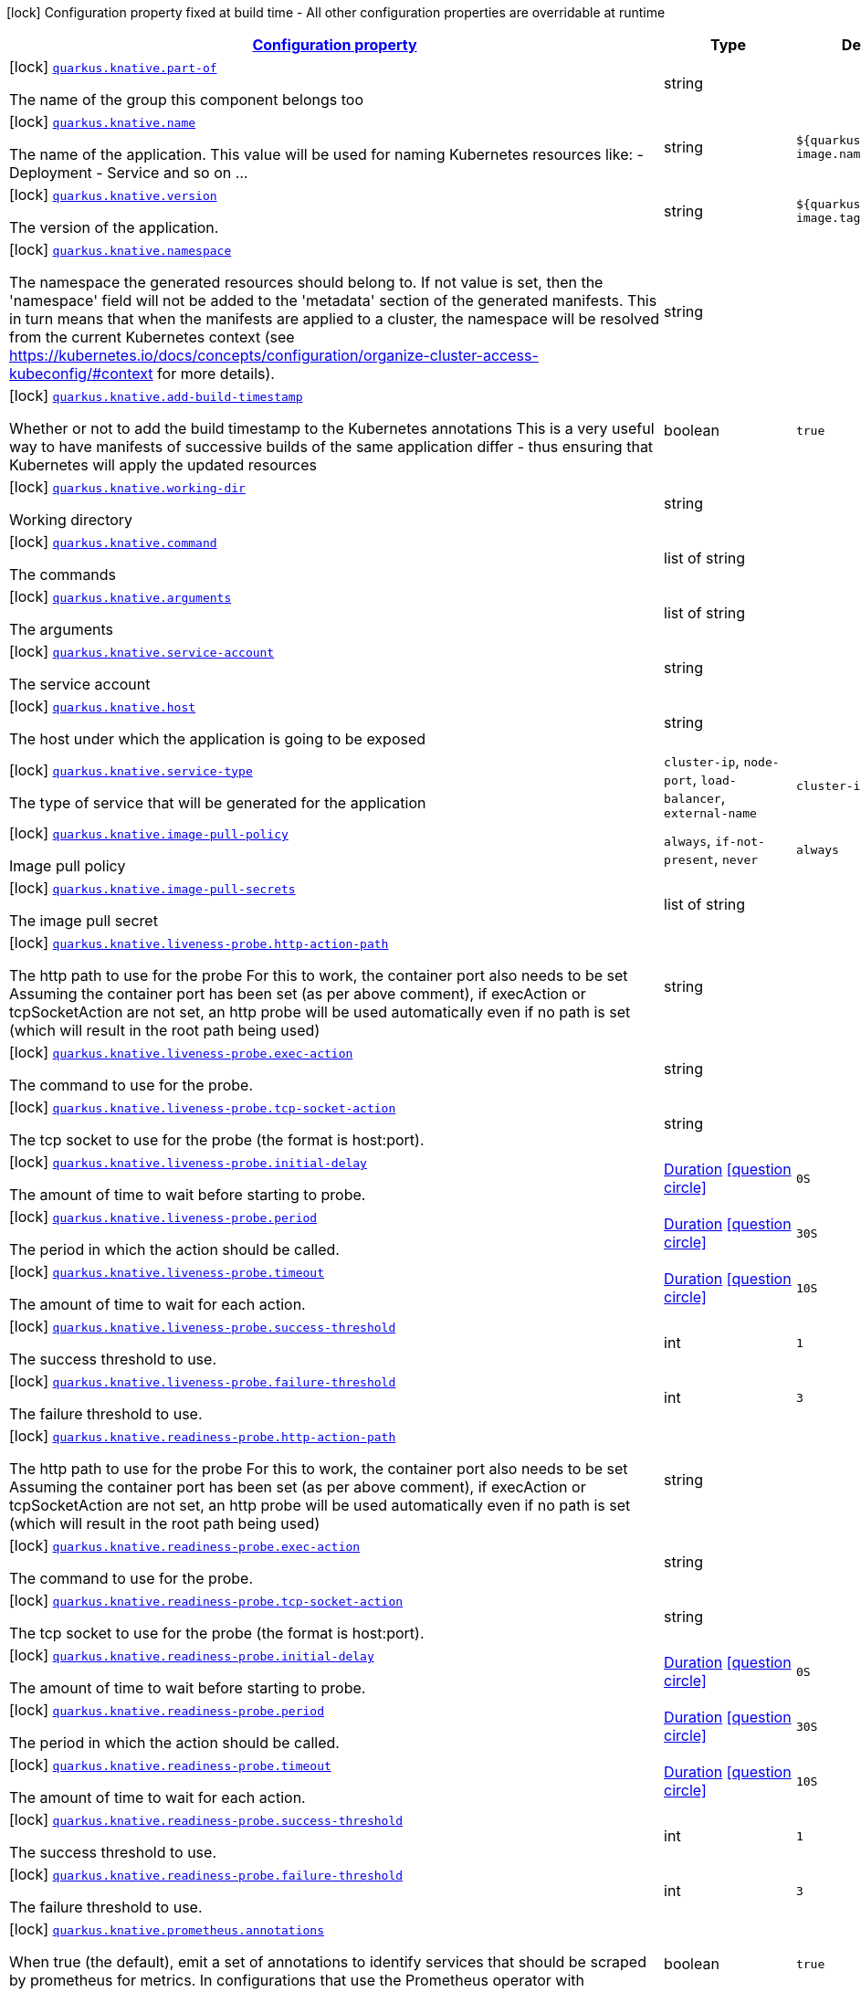 [.configuration-legend]
icon:lock[title=Fixed at build time] Configuration property fixed at build time - All other configuration properties are overridable at runtime
[.configuration-reference, cols="80,.^10,.^10"]
|===

h|[[quarkus-knative-knative-config_configuration]]link:#quarkus-knative-knative-config_configuration[Configuration property]

h|Type
h|Default

a|icon:lock[title=Fixed at build time] [[quarkus-knative-knative-config_quarkus.knative.part-of]]`link:#quarkus-knative-knative-config_quarkus.knative.part-of[quarkus.knative.part-of]`

[.description]
--
The name of the group this component belongs too
--|string 
|


a|icon:lock[title=Fixed at build time] [[quarkus-knative-knative-config_quarkus.knative.name]]`link:#quarkus-knative-knative-config_quarkus.knative.name[quarkus.knative.name]`

[.description]
--
The name of the application. This value will be used for naming Kubernetes resources like: - Deployment - Service and so on ...
--|string 
|`${quarkus.container-image.name}`


a|icon:lock[title=Fixed at build time] [[quarkus-knative-knative-config_quarkus.knative.version]]`link:#quarkus-knative-knative-config_quarkus.knative.version[quarkus.knative.version]`

[.description]
--
The version of the application.
--|string 
|`${quarkus.container-image.tag}`


a|icon:lock[title=Fixed at build time] [[quarkus-knative-knative-config_quarkus.knative.namespace]]`link:#quarkus-knative-knative-config_quarkus.knative.namespace[quarkus.knative.namespace]`

[.description]
--
The namespace the generated resources should belong to. If not value is set, then the 'namespace' field will not be added to the 'metadata' section of the generated manifests. This in turn means that when the manifests are applied to a cluster, the namespace will be resolved from the current Kubernetes context (see https://kubernetes.io/docs/concepts/configuration/organize-cluster-access-kubeconfig/++#++context for more details).
--|string 
|


a|icon:lock[title=Fixed at build time] [[quarkus-knative-knative-config_quarkus.knative.add-build-timestamp]]`link:#quarkus-knative-knative-config_quarkus.knative.add-build-timestamp[quarkus.knative.add-build-timestamp]`

[.description]
--
Whether or not to add the build timestamp to the Kubernetes annotations This is a very useful way to have manifests of successive builds of the same application differ - thus ensuring that Kubernetes will apply the updated resources
--|boolean 
|`true`


a|icon:lock[title=Fixed at build time] [[quarkus-knative-knative-config_quarkus.knative.working-dir]]`link:#quarkus-knative-knative-config_quarkus.knative.working-dir[quarkus.knative.working-dir]`

[.description]
--
Working directory
--|string 
|


a|icon:lock[title=Fixed at build time] [[quarkus-knative-knative-config_quarkus.knative.command]]`link:#quarkus-knative-knative-config_quarkus.knative.command[quarkus.knative.command]`

[.description]
--
The commands
--|list of string 
|


a|icon:lock[title=Fixed at build time] [[quarkus-knative-knative-config_quarkus.knative.arguments]]`link:#quarkus-knative-knative-config_quarkus.knative.arguments[quarkus.knative.arguments]`

[.description]
--
The arguments
--|list of string 
|


a|icon:lock[title=Fixed at build time] [[quarkus-knative-knative-config_quarkus.knative.service-account]]`link:#quarkus-knative-knative-config_quarkus.knative.service-account[quarkus.knative.service-account]`

[.description]
--
The service account
--|string 
|


a|icon:lock[title=Fixed at build time] [[quarkus-knative-knative-config_quarkus.knative.host]]`link:#quarkus-knative-knative-config_quarkus.knative.host[quarkus.knative.host]`

[.description]
--
The host under which the application is going to be exposed
--|string 
|


a|icon:lock[title=Fixed at build time] [[quarkus-knative-knative-config_quarkus.knative.service-type]]`link:#quarkus-knative-knative-config_quarkus.knative.service-type[quarkus.knative.service-type]`

[.description]
--
The type of service that will be generated for the application
--|`cluster-ip`, `node-port`, `load-balancer`, `external-name` 
|`cluster-ip`


a|icon:lock[title=Fixed at build time] [[quarkus-knative-knative-config_quarkus.knative.image-pull-policy]]`link:#quarkus-knative-knative-config_quarkus.knative.image-pull-policy[quarkus.knative.image-pull-policy]`

[.description]
--
Image pull policy
--|`always`, `if-not-present`, `never` 
|`always`


a|icon:lock[title=Fixed at build time] [[quarkus-knative-knative-config_quarkus.knative.image-pull-secrets]]`link:#quarkus-knative-knative-config_quarkus.knative.image-pull-secrets[quarkus.knative.image-pull-secrets]`

[.description]
--
The image pull secret
--|list of string 
|


a|icon:lock[title=Fixed at build time] [[quarkus-knative-knative-config_quarkus.knative.liveness-probe.http-action-path]]`link:#quarkus-knative-knative-config_quarkus.knative.liveness-probe.http-action-path[quarkus.knative.liveness-probe.http-action-path]`

[.description]
--
The http path to use for the probe For this to work, the container port also needs to be set Assuming the container port has been set (as per above comment), if execAction or tcpSocketAction are not set, an http probe will be used automatically even if no path is set (which will result in the root path being used)
--|string 
|


a|icon:lock[title=Fixed at build time] [[quarkus-knative-knative-config_quarkus.knative.liveness-probe.exec-action]]`link:#quarkus-knative-knative-config_quarkus.knative.liveness-probe.exec-action[quarkus.knative.liveness-probe.exec-action]`

[.description]
--
The command to use for the probe.
--|string 
|


a|icon:lock[title=Fixed at build time] [[quarkus-knative-knative-config_quarkus.knative.liveness-probe.tcp-socket-action]]`link:#quarkus-knative-knative-config_quarkus.knative.liveness-probe.tcp-socket-action[quarkus.knative.liveness-probe.tcp-socket-action]`

[.description]
--
The tcp socket to use for the probe (the format is host:port).
--|string 
|


a|icon:lock[title=Fixed at build time] [[quarkus-knative-knative-config_quarkus.knative.liveness-probe.initial-delay]]`link:#quarkus-knative-knative-config_quarkus.knative.liveness-probe.initial-delay[quarkus.knative.liveness-probe.initial-delay]`

[.description]
--
The amount of time to wait before starting to probe.
--|link:https://docs.oracle.com/javase/8/docs/api/java/time/Duration.html[Duration]
  link:#duration-note-anchor[icon:question-circle[], title=More information about the Duration format]
|`0S`


a|icon:lock[title=Fixed at build time] [[quarkus-knative-knative-config_quarkus.knative.liveness-probe.period]]`link:#quarkus-knative-knative-config_quarkus.knative.liveness-probe.period[quarkus.knative.liveness-probe.period]`

[.description]
--
The period in which the action should be called.
--|link:https://docs.oracle.com/javase/8/docs/api/java/time/Duration.html[Duration]
  link:#duration-note-anchor[icon:question-circle[], title=More information about the Duration format]
|`30S`


a|icon:lock[title=Fixed at build time] [[quarkus-knative-knative-config_quarkus.knative.liveness-probe.timeout]]`link:#quarkus-knative-knative-config_quarkus.knative.liveness-probe.timeout[quarkus.knative.liveness-probe.timeout]`

[.description]
--
The amount of time to wait for each action.
--|link:https://docs.oracle.com/javase/8/docs/api/java/time/Duration.html[Duration]
  link:#duration-note-anchor[icon:question-circle[], title=More information about the Duration format]
|`10S`


a|icon:lock[title=Fixed at build time] [[quarkus-knative-knative-config_quarkus.knative.liveness-probe.success-threshold]]`link:#quarkus-knative-knative-config_quarkus.knative.liveness-probe.success-threshold[quarkus.knative.liveness-probe.success-threshold]`

[.description]
--
The success threshold to use.
--|int 
|`1`


a|icon:lock[title=Fixed at build time] [[quarkus-knative-knative-config_quarkus.knative.liveness-probe.failure-threshold]]`link:#quarkus-knative-knative-config_quarkus.knative.liveness-probe.failure-threshold[quarkus.knative.liveness-probe.failure-threshold]`

[.description]
--
The failure threshold to use.
--|int 
|`3`


a|icon:lock[title=Fixed at build time] [[quarkus-knative-knative-config_quarkus.knative.readiness-probe.http-action-path]]`link:#quarkus-knative-knative-config_quarkus.knative.readiness-probe.http-action-path[quarkus.knative.readiness-probe.http-action-path]`

[.description]
--
The http path to use for the probe For this to work, the container port also needs to be set Assuming the container port has been set (as per above comment), if execAction or tcpSocketAction are not set, an http probe will be used automatically even if no path is set (which will result in the root path being used)
--|string 
|


a|icon:lock[title=Fixed at build time] [[quarkus-knative-knative-config_quarkus.knative.readiness-probe.exec-action]]`link:#quarkus-knative-knative-config_quarkus.knative.readiness-probe.exec-action[quarkus.knative.readiness-probe.exec-action]`

[.description]
--
The command to use for the probe.
--|string 
|


a|icon:lock[title=Fixed at build time] [[quarkus-knative-knative-config_quarkus.knative.readiness-probe.tcp-socket-action]]`link:#quarkus-knative-knative-config_quarkus.knative.readiness-probe.tcp-socket-action[quarkus.knative.readiness-probe.tcp-socket-action]`

[.description]
--
The tcp socket to use for the probe (the format is host:port).
--|string 
|


a|icon:lock[title=Fixed at build time] [[quarkus-knative-knative-config_quarkus.knative.readiness-probe.initial-delay]]`link:#quarkus-knative-knative-config_quarkus.knative.readiness-probe.initial-delay[quarkus.knative.readiness-probe.initial-delay]`

[.description]
--
The amount of time to wait before starting to probe.
--|link:https://docs.oracle.com/javase/8/docs/api/java/time/Duration.html[Duration]
  link:#duration-note-anchor[icon:question-circle[], title=More information about the Duration format]
|`0S`


a|icon:lock[title=Fixed at build time] [[quarkus-knative-knative-config_quarkus.knative.readiness-probe.period]]`link:#quarkus-knative-knative-config_quarkus.knative.readiness-probe.period[quarkus.knative.readiness-probe.period]`

[.description]
--
The period in which the action should be called.
--|link:https://docs.oracle.com/javase/8/docs/api/java/time/Duration.html[Duration]
  link:#duration-note-anchor[icon:question-circle[], title=More information about the Duration format]
|`30S`


a|icon:lock[title=Fixed at build time] [[quarkus-knative-knative-config_quarkus.knative.readiness-probe.timeout]]`link:#quarkus-knative-knative-config_quarkus.knative.readiness-probe.timeout[quarkus.knative.readiness-probe.timeout]`

[.description]
--
The amount of time to wait for each action.
--|link:https://docs.oracle.com/javase/8/docs/api/java/time/Duration.html[Duration]
  link:#duration-note-anchor[icon:question-circle[], title=More information about the Duration format]
|`10S`


a|icon:lock[title=Fixed at build time] [[quarkus-knative-knative-config_quarkus.knative.readiness-probe.success-threshold]]`link:#quarkus-knative-knative-config_quarkus.knative.readiness-probe.success-threshold[quarkus.knative.readiness-probe.success-threshold]`

[.description]
--
The success threshold to use.
--|int 
|`1`


a|icon:lock[title=Fixed at build time] [[quarkus-knative-knative-config_quarkus.knative.readiness-probe.failure-threshold]]`link:#quarkus-knative-knative-config_quarkus.knative.readiness-probe.failure-threshold[quarkus.knative.readiness-probe.failure-threshold]`

[.description]
--
The failure threshold to use.
--|int 
|`3`


a|icon:lock[title=Fixed at build time] [[quarkus-knative-knative-config_quarkus.knative.prometheus.annotations]]`link:#quarkus-knative-knative-config_quarkus.knative.prometheus.annotations[quarkus.knative.prometheus.annotations]`

[.description]
--
When true (the default), emit a set of annotations to identify services that should be scraped by prometheus for metrics. In configurations that use the Prometheus operator with ServiceMonitor, annotations may not be necessary.
--|boolean 
|`true`


a|icon:lock[title=Fixed at build time] [[quarkus-knative-knative-config_quarkus.knative.prometheus.prefix]]`link:#quarkus-knative-knative-config_quarkus.knative.prometheus.prefix[quarkus.knative.prometheus.prefix]`

[.description]
--
Define the annotation prefix used for scrape values, this value will be used as the base for other annotation name defaults. Altering the base for generated annotations can make it easier to define re-labeling rules and avoid unexpected knock-on effects. The default value is `prometheus.io` See Prometheus example: https://github.com/prometheus/prometheus/blob/main/documentation/examples/prometheus-kubernetes.yml
--|string 
|`prometheus.io`


a|icon:lock[title=Fixed at build time] [[quarkus-knative-knative-config_quarkus.knative.prometheus.scrape]]`link:#quarkus-knative-knative-config_quarkus.knative.prometheus.scrape[quarkus.knative.prometheus.scrape]`

[.description]
--
Define the annotation used to indicate services that should be scraped. By default, `/scrape` will be appended to the defined prefix.
--|string 
|


a|icon:lock[title=Fixed at build time] [[quarkus-knative-knative-config_quarkus.knative.prometheus.path]]`link:#quarkus-knative-knative-config_quarkus.knative.prometheus.path[quarkus.knative.prometheus.path]`

[.description]
--
Define the annotation used to indicate the path to scrape. By default, `/path` will be appended to the defined prefix.
--|string 
|


a|icon:lock[title=Fixed at build time] [[quarkus-knative-knative-config_quarkus.knative.prometheus.port]]`link:#quarkus-knative-knative-config_quarkus.knative.prometheus.port[quarkus.knative.prometheus.port]`

[.description]
--
Define the annotation used to indicate the port to scrape. By default, `/port` will be appended to the defined prefix.
--|string 
|


a|icon:lock[title=Fixed at build time] [[quarkus-knative-knative-config_quarkus.knative.prometheus.scheme]]`link:#quarkus-knative-knative-config_quarkus.knative.prometheus.scheme[quarkus.knative.prometheus.scheme]`

[.description]
--
Define the annotation used to indicate the scheme to use for scraping By default, `/scheme` will be appended to the defined prefix.
--|string 
|


a|icon:lock[title=Fixed at build time] [[quarkus-knative-knative-config_quarkus.knative.resources.limits.cpu]]`link:#quarkus-knative-knative-config_quarkus.knative.resources.limits.cpu[quarkus.knative.resources.limits.cpu]`

[.description]
--
CPU Requirements
--|string 
|


a|icon:lock[title=Fixed at build time] [[quarkus-knative-knative-config_quarkus.knative.resources.limits.memory]]`link:#quarkus-knative-knative-config_quarkus.knative.resources.limits.memory[quarkus.knative.resources.limits.memory]`

[.description]
--
Memory Requirements
--|string 
|


a|icon:lock[title=Fixed at build time] [[quarkus-knative-knative-config_quarkus.knative.resources.requests.cpu]]`link:#quarkus-knative-knative-config_quarkus.knative.resources.requests.cpu[quarkus.knative.resources.requests.cpu]`

[.description]
--
CPU Requirements
--|string 
|


a|icon:lock[title=Fixed at build time] [[quarkus-knative-knative-config_quarkus.knative.resources.requests.memory]]`link:#quarkus-knative-knative-config_quarkus.knative.resources.requests.memory[quarkus.knative.resources.requests.memory]`

[.description]
--
Memory Requirements
--|string 
|


a|icon:lock[title=Fixed at build time] [[quarkus-knative-knative-config_quarkus.knative.env.secrets]]`link:#quarkus-knative-knative-config_quarkus.knative.env.secrets[quarkus.knative.env.secrets]`

[.description]
--
The optional list of Secret names to load environment variables from.
--|list of string 
|


a|icon:lock[title=Fixed at build time] [[quarkus-knative-knative-config_quarkus.knative.env.configmaps]]`link:#quarkus-knative-knative-config_quarkus.knative.env.configmaps[quarkus.knative.env.configmaps]`

[.description]
--
The optional list of ConfigMap names to load environment variables from.
--|list of string 
|


a|icon:lock[title=Fixed at build time] [[quarkus-knative-knative-config_quarkus.knative.cluster-local]]`link:#quarkus-knative-knative-config_quarkus.knative.cluster-local[quarkus.knative.cluster-local]`

[.description]
--
Whether or not this service is cluster-local. Cluster local services are not exposed to the outside world.
--|boolean 
|`false`


a|icon:lock[title=Fixed at build time] [[quarkus-knative-knative-config_quarkus.knative.min-scale]]`link:#quarkus-knative-knative-config_quarkus.knative.min-scale[quarkus.knative.min-scale]`

[.description]
--
This value controls the minimum number of replicas each revision should have. Knative will attempt to never have less than this number of replicas at any one point in time.
--|int 
|


a|icon:lock[title=Fixed at build time] [[quarkus-knative-knative-config_quarkus.knative.max-scale]]`link:#quarkus-knative-knative-config_quarkus.knative.max-scale[quarkus.knative.max-scale]`

[.description]
--
This value controls the maximum number of replicas each revision should have. Knative will attempt to never have more than this number of replicas running, or in the process of being created, at any one point in time.
--|int 
|


a|icon:lock[title=Fixed at build time] [[quarkus-knative-knative-config_quarkus.knative.scale-to-zero-enabled]]`link:#quarkus-knative-knative-config_quarkus.knative.scale-to-zero-enabled[quarkus.knative.scale-to-zero-enabled]`

[.description]
--
The scale-to-zero values control whether Knative allows revisions to scale down to zero, or stops at “1”.
--|boolean 
|`true`


a|icon:lock[title=Fixed at build time] [[quarkus-knative-knative-config_quarkus.knative.revision-auto-scaling.auto-scaler-class]]`link:#quarkus-knative-knative-config_quarkus.knative.revision-auto-scaling.auto-scaler-class[quarkus.knative.revision-auto-scaling.auto-scaler-class]`

[.description]
--

--|`kpa`, `hpa` 
|


a|icon:lock[title=Fixed at build time] [[quarkus-knative-knative-config_quarkus.knative.revision-auto-scaling.metric]]`link:#quarkus-knative-knative-config_quarkus.knative.revision-auto-scaling.metric[quarkus.knative.revision-auto-scaling.metric]`

[.description]
--

--|`concurrency`, `rps`, `cpu` 
|


a|icon:lock[title=Fixed at build time] [[quarkus-knative-knative-config_quarkus.knative.revision-auto-scaling.target]]`link:#quarkus-knative-knative-config_quarkus.knative.revision-auto-scaling.target[quarkus.knative.revision-auto-scaling.target]`

[.description]
--

--|int 
|


a|icon:lock[title=Fixed at build time] [[quarkus-knative-knative-config_quarkus.knative.revision-auto-scaling.container-concurrency]]`link:#quarkus-knative-knative-config_quarkus.knative.revision-auto-scaling.container-concurrency[quarkus.knative.revision-auto-scaling.container-concurrency]`

[.description]
--

--|int 
|


a|icon:lock[title=Fixed at build time] [[quarkus-knative-knative-config_quarkus.knative.revision-auto-scaling.target-utilization-percentage]]`link:#quarkus-knative-knative-config_quarkus.knative.revision-auto-scaling.target-utilization-percentage[quarkus.knative.revision-auto-scaling.target-utilization-percentage]`

[.description]
--

--|int 
|


a|icon:lock[title=Fixed at build time] [[quarkus-knative-knative-config_quarkus.knative.global-auto-scaling.auto-scaler-class]]`link:#quarkus-knative-knative-config_quarkus.knative.global-auto-scaling.auto-scaler-class[quarkus.knative.global-auto-scaling.auto-scaler-class]`

[.description]
--

--|`kpa`, `hpa` 
|


a|icon:lock[title=Fixed at build time] [[quarkus-knative-knative-config_quarkus.knative.global-auto-scaling.container-concurrency]]`link:#quarkus-knative-knative-config_quarkus.knative.global-auto-scaling.container-concurrency[quarkus.knative.global-auto-scaling.container-concurrency]`

[.description]
--

--|int 
|


a|icon:lock[title=Fixed at build time] [[quarkus-knative-knative-config_quarkus.knative.global-auto-scaling.target-utilization-percentage]]`link:#quarkus-knative-knative-config_quarkus.knative.global-auto-scaling.target-utilization-percentage[quarkus.knative.global-auto-scaling.target-utilization-percentage]`

[.description]
--

--|int 
|


a|icon:lock[title=Fixed at build time] [[quarkus-knative-knative-config_quarkus.knative.global-auto-scaling.requests-per-second]]`link:#quarkus-knative-knative-config_quarkus.knative.global-auto-scaling.requests-per-second[quarkus.knative.global-auto-scaling.requests-per-second]`

[.description]
--

--|int 
|


a|icon:lock[title=Fixed at build time] [[quarkus-knative-knative-config_quarkus.knative.revision-name]]`link:#quarkus-knative-knative-config_quarkus.knative.revision-name[quarkus.knative.revision-name]`

[.description]
--

--|string 
|


a|icon:lock[title=Fixed at build time] [[quarkus-knative-knative-config_quarkus.knative.app-secret]]`link:#quarkus-knative-knative-config_quarkus.knative.app-secret[quarkus.knative.app-secret]`

[.description]
--
If set, the secret will mounted to the application container and its contents will be used for application configuration.
--|string 
|


a|icon:lock[title=Fixed at build time] [[quarkus-knative-knative-config_quarkus.knative.app-config-map]]`link:#quarkus-knative-knative-config_quarkus.knative.app-config-map[quarkus.knative.app-config-map]`

[.description]
--
If set, the config amp will mounted to the application container and its contents will be used for application configuration.
--|string 
|


a|icon:lock[title=Fixed at build time] [[quarkus-knative-knative-config_quarkus.knative.labels-labels]]`link:#quarkus-knative-knative-config_quarkus.knative.labels-labels[quarkus.knative.labels]`

[.description]
--
Custom labels to add to all resources
--|`Map<String,String>` 
|


a|icon:lock[title=Fixed at build time] [[quarkus-knative-knative-config_quarkus.knative.annotations-annotations]]`link:#quarkus-knative-knative-config_quarkus.knative.annotations-annotations[quarkus.knative.annotations]`

[.description]
--
Custom annotations to add to all resources
--|`Map<String,String>` 
|


a|icon:lock[title=Fixed at build time] [[quarkus-knative-knative-config_quarkus.knative.ports.-ports-.container-port]]`link:#quarkus-knative-knative-config_quarkus.knative.ports.-ports-.container-port[quarkus.knative.ports."ports".container-port]`

[.description]
--
The port number. Refers to the container port.
--|int 
|


a|icon:lock[title=Fixed at build time] [[quarkus-knative-knative-config_quarkus.knative.ports.-ports-.host-port]]`link:#quarkus-knative-knative-config_quarkus.knative.ports.-ports-.host-port[quarkus.knative.ports."ports".host-port]`

[.description]
--
The host port.
--|int 
|


a|icon:lock[title=Fixed at build time] [[quarkus-knative-knative-config_quarkus.knative.ports.-ports-.path]]`link:#quarkus-knative-knative-config_quarkus.knative.ports.-ports-.path[quarkus.knative.ports."ports".path]`

[.description]
--
The application path (refers to web application path).
--|string 
|`/`


a|icon:lock[title=Fixed at build time] [[quarkus-knative-knative-config_quarkus.knative.ports.-ports-.protocol]]`link:#quarkus-knative-knative-config_quarkus.knative.ports.-ports-.protocol[quarkus.knative.ports."ports".protocol]`

[.description]
--
The protocol.
--|`tcp`, `udp` 
|`tcp`


a|icon:lock[title=Fixed at build time] [[quarkus-knative-knative-config_quarkus.knative.ports.-ports-.node-port]]`link:#quarkus-knative-knative-config_quarkus.knative.ports.-ports-.node-port[quarkus.knative.ports."ports".node-port]`

[.description]
--

--|int 
|


a|icon:lock[title=Fixed at build time] [[quarkus-knative-knative-config_quarkus.knative.mounts.-mounts-.name]]`link:#quarkus-knative-knative-config_quarkus.knative.mounts.-mounts-.name[quarkus.knative.mounts."mounts".name]`

[.description]
--
The name of the volumeName to mount.
--|string 
|


a|icon:lock[title=Fixed at build time] [[quarkus-knative-knative-config_quarkus.knative.mounts.-mounts-.path]]`link:#quarkus-knative-knative-config_quarkus.knative.mounts.-mounts-.path[quarkus.knative.mounts."mounts".path]`

[.description]
--
The path to mount.
--|string 
|


a|icon:lock[title=Fixed at build time] [[quarkus-knative-knative-config_quarkus.knative.mounts.-mounts-.sub-path]]`link:#quarkus-knative-knative-config_quarkus.knative.mounts.-mounts-.sub-path[quarkus.knative.mounts."mounts".sub-path]`

[.description]
--
Path within the volumeName from which the container's volumeName should be mounted.
--|string 
|


a|icon:lock[title=Fixed at build time] [[quarkus-knative-knative-config_quarkus.knative.mounts.-mounts-.read-only]]`link:#quarkus-knative-knative-config_quarkus.knative.mounts.-mounts-.read-only[quarkus.knative.mounts."mounts".read-only]`

[.description]
--
ReadOnly
--|boolean 
|`false`


a|icon:lock[title=Fixed at build time] [[quarkus-knative-knative-config_quarkus.knative.secret-volumes.-secret-volumes-.secret-name]]`link:#quarkus-knative-knative-config_quarkus.knative.secret-volumes.-secret-volumes-.secret-name[quarkus.knative.secret-volumes."secret-volumes".secret-name]`

[.description]
--
The name of the secret to mount.
--|string 
|required icon:exclamation-circle[title=Configuration property is required]


a|icon:lock[title=Fixed at build time] [[quarkus-knative-knative-config_quarkus.knative.secret-volumes.-secret-volumes-.default-mode]]`link:#quarkus-knative-knative-config_quarkus.knative.secret-volumes.-secret-volumes-.default-mode[quarkus.knative.secret-volumes."secret-volumes".default-mode]`

[.description]
--
Default mode. When specifying an octal number, leading zero must be present.
--|string 
|`0600`


a|icon:lock[title=Fixed at build time] [[quarkus-knative-knative-config_quarkus.knative.secret-volumes.-secret-volumes-.optional]]`link:#quarkus-knative-knative-config_quarkus.knative.secret-volumes.-secret-volumes-.optional[quarkus.knative.secret-volumes."secret-volumes".optional]`

[.description]
--
Optional
--|boolean 
|`false`


a|icon:lock[title=Fixed at build time] [[quarkus-knative-knative-config_quarkus.knative.config-map-volumes.-config-map-volumes-.config-map-name]]`link:#quarkus-knative-knative-config_quarkus.knative.config-map-volumes.-config-map-volumes-.config-map-name[quarkus.knative.config-map-volumes."config-map-volumes".config-map-name]`

[.description]
--
The name of the ConfigMap to mount.
--|string 
|required icon:exclamation-circle[title=Configuration property is required]


a|icon:lock[title=Fixed at build time] [[quarkus-knative-knative-config_quarkus.knative.config-map-volumes.-config-map-volumes-.default-mode]]`link:#quarkus-knative-knative-config_quarkus.knative.config-map-volumes.-config-map-volumes-.default-mode[quarkus.knative.config-map-volumes."config-map-volumes".default-mode]`

[.description]
--
Default mode. When specifying an octal number, leading zero must be present.
--|string 
|`0600`


a|icon:lock[title=Fixed at build time] [[quarkus-knative-knative-config_quarkus.knative.config-map-volumes.-config-map-volumes-.optional]]`link:#quarkus-knative-knative-config_quarkus.knative.config-map-volumes.-config-map-volumes-.optional[quarkus.knative.config-map-volumes."config-map-volumes".optional]`

[.description]
--
Optional
--|boolean 
|`false`


a|icon:lock[title=Fixed at build time] [[quarkus-knative-knative-config_quarkus.knative.git-repo-volumes.-git-repo-volumes-.repository]]`link:#quarkus-knative-knative-config_quarkus.knative.git-repo-volumes.-git-repo-volumes-.repository[quarkus.knative.git-repo-volumes."git-repo-volumes".repository]`

[.description]
--
Git repoistory URL.
--|string 
|required icon:exclamation-circle[title=Configuration property is required]


a|icon:lock[title=Fixed at build time] [[quarkus-knative-knative-config_quarkus.knative.git-repo-volumes.-git-repo-volumes-.directory]]`link:#quarkus-knative-knative-config_quarkus.knative.git-repo-volumes.-git-repo-volumes-.directory[quarkus.knative.git-repo-volumes."git-repo-volumes".directory]`

[.description]
--
The directory of the repository to mount.
--|string 
|


a|icon:lock[title=Fixed at build time] [[quarkus-knative-knative-config_quarkus.knative.git-repo-volumes.-git-repo-volumes-.revision]]`link:#quarkus-knative-knative-config_quarkus.knative.git-repo-volumes.-git-repo-volumes-.revision[quarkus.knative.git-repo-volumes."git-repo-volumes".revision]`

[.description]
--
The commit hash to use.
--|string 
|


a|icon:lock[title=Fixed at build time] [[quarkus-knative-knative-config_quarkus.knative.pvc-volumes.-pvc-volumes-.claim-name]]`link:#quarkus-knative-knative-config_quarkus.knative.pvc-volumes.-pvc-volumes-.claim-name[quarkus.knative.pvc-volumes."pvc-volumes".claim-name]`

[.description]
--
The name of the claim to mount.
--|string 
|required icon:exclamation-circle[title=Configuration property is required]


a|icon:lock[title=Fixed at build time] [[quarkus-knative-knative-config_quarkus.knative.pvc-volumes.-pvc-volumes-.default-mode]]`link:#quarkus-knative-knative-config_quarkus.knative.pvc-volumes.-pvc-volumes-.default-mode[quarkus.knative.pvc-volumes."pvc-volumes".default-mode]`

[.description]
--
Default mode. When specifying an octal number, leading zero must be present.
--|string 
|`0600`


a|icon:lock[title=Fixed at build time] [[quarkus-knative-knative-config_quarkus.knative.pvc-volumes.-pvc-volumes-.optional]]`link:#quarkus-knative-knative-config_quarkus.knative.pvc-volumes.-pvc-volumes-.optional[quarkus.knative.pvc-volumes."pvc-volumes".optional]`

[.description]
--
Optional
--|boolean 
|`false`


a|icon:lock[title=Fixed at build time] [[quarkus-knative-knative-config_quarkus.knative.aws-elastic-block-store-volumes.-aws-elastic-block-store-volumes-.volume-id]]`link:#quarkus-knative-knative-config_quarkus.knative.aws-elastic-block-store-volumes.-aws-elastic-block-store-volumes-.volume-id[quarkus.knative.aws-elastic-block-store-volumes."aws-elastic-block-store-volumes".volume-id]`

[.description]
--
The name of the disk to mount.
--|string 
|required icon:exclamation-circle[title=Configuration property is required]


a|icon:lock[title=Fixed at build time] [[quarkus-knative-knative-config_quarkus.knative.aws-elastic-block-store-volumes.-aws-elastic-block-store-volumes-.partition]]`link:#quarkus-knative-knative-config_quarkus.knative.aws-elastic-block-store-volumes.-aws-elastic-block-store-volumes-.partition[quarkus.knative.aws-elastic-block-store-volumes."aws-elastic-block-store-volumes".partition]`

[.description]
--
The partition.
--|int 
|


a|icon:lock[title=Fixed at build time] [[quarkus-knative-knative-config_quarkus.knative.aws-elastic-block-store-volumes.-aws-elastic-block-store-volumes-.fs-type]]`link:#quarkus-knative-knative-config_quarkus.knative.aws-elastic-block-store-volumes.-aws-elastic-block-store-volumes-.fs-type[quarkus.knative.aws-elastic-block-store-volumes."aws-elastic-block-store-volumes".fs-type]`

[.description]
--
Filesystem type.
--|string 
|`ext4`


a|icon:lock[title=Fixed at build time] [[quarkus-knative-knative-config_quarkus.knative.aws-elastic-block-store-volumes.-aws-elastic-block-store-volumes-.read-only]]`link:#quarkus-knative-knative-config_quarkus.knative.aws-elastic-block-store-volumes.-aws-elastic-block-store-volumes-.read-only[quarkus.knative.aws-elastic-block-store-volumes."aws-elastic-block-store-volumes".read-only]`

[.description]
--
Wether the volumeName is read only or not.
--|boolean 
|`false`


a|icon:lock[title=Fixed at build time] [[quarkus-knative-knative-config_quarkus.knative.azure-file-volumes.-azure-file-volumes-.share-name]]`link:#quarkus-knative-knative-config_quarkus.knative.azure-file-volumes.-azure-file-volumes-.share-name[quarkus.knative.azure-file-volumes."azure-file-volumes".share-name]`

[.description]
--
The share name.
--|string 
|required icon:exclamation-circle[title=Configuration property is required]


a|icon:lock[title=Fixed at build time] [[quarkus-knative-knative-config_quarkus.knative.azure-file-volumes.-azure-file-volumes-.secret-name]]`link:#quarkus-knative-knative-config_quarkus.knative.azure-file-volumes.-azure-file-volumes-.secret-name[quarkus.knative.azure-file-volumes."azure-file-volumes".secret-name]`

[.description]
--
The secret name.
--|string 
|required icon:exclamation-circle[title=Configuration property is required]


a|icon:lock[title=Fixed at build time] [[quarkus-knative-knative-config_quarkus.knative.azure-file-volumes.-azure-file-volumes-.read-only]]`link:#quarkus-knative-knative-config_quarkus.knative.azure-file-volumes.-azure-file-volumes-.read-only[quarkus.knative.azure-file-volumes."azure-file-volumes".read-only]`

[.description]
--
Wether the volumeName is read only or not.
--|boolean 
|`false`


a|icon:lock[title=Fixed at build time] [[quarkus-knative-knative-config_quarkus.knative.azure-disk-volumes.-azure-disk-volumes-.disk-name]]`link:#quarkus-knative-knative-config_quarkus.knative.azure-disk-volumes.-azure-disk-volumes-.disk-name[quarkus.knative.azure-disk-volumes."azure-disk-volumes".disk-name]`

[.description]
--
The name of the disk to mount.
--|string 
|required icon:exclamation-circle[title=Configuration property is required]


a|icon:lock[title=Fixed at build time] [[quarkus-knative-knative-config_quarkus.knative.azure-disk-volumes.-azure-disk-volumes-.disk-uri]]`link:#quarkus-knative-knative-config_quarkus.knative.azure-disk-volumes.-azure-disk-volumes-.disk-uri[quarkus.knative.azure-disk-volumes."azure-disk-volumes".disk-uri]`

[.description]
--
The URI of the vhd blob object OR the resourceID of an Azure managed data disk if Kind is Managed
--|string 
|required icon:exclamation-circle[title=Configuration property is required]


a|icon:lock[title=Fixed at build time] [[quarkus-knative-knative-config_quarkus.knative.azure-disk-volumes.-azure-disk-volumes-.kind]]`link:#quarkus-knative-knative-config_quarkus.knative.azure-disk-volumes.-azure-disk-volumes-.kind[quarkus.knative.azure-disk-volumes."azure-disk-volumes".kind]`

[.description]
--
Kind of disk.
--|`managed`, `shared` 
|`managed`


a|icon:lock[title=Fixed at build time] [[quarkus-knative-knative-config_quarkus.knative.azure-disk-volumes.-azure-disk-volumes-.caching-mode]]`link:#quarkus-knative-knative-config_quarkus.knative.azure-disk-volumes.-azure-disk-volumes-.caching-mode[quarkus.knative.azure-disk-volumes."azure-disk-volumes".caching-mode]`

[.description]
--
Disk caching mode.
--|`read-write`, `read-only`, `none` 
|`read-write`


a|icon:lock[title=Fixed at build time] [[quarkus-knative-knative-config_quarkus.knative.azure-disk-volumes.-azure-disk-volumes-.fs-type]]`link:#quarkus-knative-knative-config_quarkus.knative.azure-disk-volumes.-azure-disk-volumes-.fs-type[quarkus.knative.azure-disk-volumes."azure-disk-volumes".fs-type]`

[.description]
--
File system type.
--|string 
|`ext4`


a|icon:lock[title=Fixed at build time] [[quarkus-knative-knative-config_quarkus.knative.azure-disk-volumes.-azure-disk-volumes-.read-only]]`link:#quarkus-knative-knative-config_quarkus.knative.azure-disk-volumes.-azure-disk-volumes-.read-only[quarkus.knative.azure-disk-volumes."azure-disk-volumes".read-only]`

[.description]
--
Wether the volumeName is read only or not.
--|boolean 
|`false`


a|icon:lock[title=Fixed at build time] [[quarkus-knative-knative-config_quarkus.knative.init-containers.-init-containers-.image]]`link:#quarkus-knative-knative-config_quarkus.knative.init-containers.-init-containers-.image[quarkus.knative.init-containers."init-containers".image]`

[.description]
--
The container image.
--|string 
|


a|icon:lock[title=Fixed at build time] [[quarkus-knative-knative-config_quarkus.knative.init-containers.-init-containers-.working-dir]]`link:#quarkus-knative-knative-config_quarkus.knative.init-containers.-init-containers-.working-dir[quarkus.knative.init-containers."init-containers".working-dir]`

[.description]
--
Working directory.
--|string 
|


a|icon:lock[title=Fixed at build time] [[quarkus-knative-knative-config_quarkus.knative.init-containers.-init-containers-.command]]`link:#quarkus-knative-knative-config_quarkus.knative.init-containers.-init-containers-.command[quarkus.knative.init-containers."init-containers".command]`

[.description]
--
The commands
--|list of string 
|


a|icon:lock[title=Fixed at build time] [[quarkus-knative-knative-config_quarkus.knative.init-containers.-init-containers-.arguments]]`link:#quarkus-knative-knative-config_quarkus.knative.init-containers.-init-containers-.arguments[quarkus.knative.init-containers."init-containers".arguments]`

[.description]
--
The arguments
--|list of string 
|


a|icon:lock[title=Fixed at build time] [[quarkus-knative-knative-config_quarkus.knative.init-containers.-init-containers-.service-account]]`link:#quarkus-knative-knative-config_quarkus.knative.init-containers.-init-containers-.service-account[quarkus.knative.init-containers."init-containers".service-account]`

[.description]
--
The service account.
--|string 
|


a|icon:lock[title=Fixed at build time] [[quarkus-knative-knative-config_quarkus.knative.init-containers.-init-containers-.host]]`link:#quarkus-knative-knative-config_quarkus.knative.init-containers.-init-containers-.host[quarkus.knative.init-containers."init-containers".host]`

[.description]
--
The host under which the application is going to be exposed.
--|string 
|


a|icon:lock[title=Fixed at build time] [[quarkus-knative-knative-config_quarkus.knative.init-containers.-init-containers-.ports.-ports-.container-port]]`link:#quarkus-knative-knative-config_quarkus.knative.init-containers.-init-containers-.ports.-ports-.container-port[quarkus.knative.init-containers."init-containers".ports."ports".container-port]`

[.description]
--
The port number. Refers to the container port.
--|int 
|


a|icon:lock[title=Fixed at build time] [[quarkus-knative-knative-config_quarkus.knative.init-containers.-init-containers-.ports.-ports-.host-port]]`link:#quarkus-knative-knative-config_quarkus.knative.init-containers.-init-containers-.ports.-ports-.host-port[quarkus.knative.init-containers."init-containers".ports."ports".host-port]`

[.description]
--
The host port.
--|int 
|


a|icon:lock[title=Fixed at build time] [[quarkus-knative-knative-config_quarkus.knative.init-containers.-init-containers-.ports.-ports-.path]]`link:#quarkus-knative-knative-config_quarkus.knative.init-containers.-init-containers-.ports.-ports-.path[quarkus.knative.init-containers."init-containers".ports."ports".path]`

[.description]
--
The application path (refers to web application path).
--|string 
|`/`


a|icon:lock[title=Fixed at build time] [[quarkus-knative-knative-config_quarkus.knative.init-containers.-init-containers-.ports.-ports-.protocol]]`link:#quarkus-knative-knative-config_quarkus.knative.init-containers.-init-containers-.ports.-ports-.protocol[quarkus.knative.init-containers."init-containers".ports."ports".protocol]`

[.description]
--
The protocol.
--|`tcp`, `udp` 
|`tcp`


a|icon:lock[title=Fixed at build time] [[quarkus-knative-knative-config_quarkus.knative.init-containers.-init-containers-.ports.-ports-.node-port]]`link:#quarkus-knative-knative-config_quarkus.knative.init-containers.-init-containers-.ports.-ports-.node-port[quarkus.knative.init-containers."init-containers".ports."ports".node-port]`

[.description]
--

--|int 
|


a|icon:lock[title=Fixed at build time] [[quarkus-knative-knative-config_quarkus.knative.init-containers.-init-containers-.image-pull-policy]]`link:#quarkus-knative-knative-config_quarkus.knative.init-containers.-init-containers-.image-pull-policy[quarkus.knative.init-containers."init-containers".image-pull-policy]`

[.description]
--
Image pull policy.
--|`always`, `if-not-present`, `never` 
|`always`


a|icon:lock[title=Fixed at build time] [[quarkus-knative-knative-config_quarkus.knative.init-containers.-init-containers-.image-pull-secrets]]`link:#quarkus-knative-knative-config_quarkus.knative.init-containers.-init-containers-.image-pull-secrets[quarkus.knative.init-containers."init-containers".image-pull-secrets]`

[.description]
--
The image pull secret
--|list of string 
|


a|icon:lock[title=Fixed at build time] [[quarkus-knative-knative-config_quarkus.knative.init-containers.-init-containers-.liveness-probe.http-action-path]]`link:#quarkus-knative-knative-config_quarkus.knative.init-containers.-init-containers-.liveness-probe.http-action-path[quarkus.knative.init-containers."init-containers".liveness-probe.http-action-path]`

[.description]
--
The http path to use for the probe For this to work, the container port also needs to be set Assuming the container port has been set (as per above comment), if execAction or tcpSocketAction are not set, an http probe will be used automatically even if no path is set (which will result in the root path being used)
--|string 
|


a|icon:lock[title=Fixed at build time] [[quarkus-knative-knative-config_quarkus.knative.init-containers.-init-containers-.liveness-probe.exec-action]]`link:#quarkus-knative-knative-config_quarkus.knative.init-containers.-init-containers-.liveness-probe.exec-action[quarkus.knative.init-containers."init-containers".liveness-probe.exec-action]`

[.description]
--
The command to use for the probe.
--|string 
|


a|icon:lock[title=Fixed at build time] [[quarkus-knative-knative-config_quarkus.knative.init-containers.-init-containers-.liveness-probe.tcp-socket-action]]`link:#quarkus-knative-knative-config_quarkus.knative.init-containers.-init-containers-.liveness-probe.tcp-socket-action[quarkus.knative.init-containers."init-containers".liveness-probe.tcp-socket-action]`

[.description]
--
The tcp socket to use for the probe (the format is host:port).
--|string 
|


a|icon:lock[title=Fixed at build time] [[quarkus-knative-knative-config_quarkus.knative.init-containers.-init-containers-.liveness-probe.initial-delay]]`link:#quarkus-knative-knative-config_quarkus.knative.init-containers.-init-containers-.liveness-probe.initial-delay[quarkus.knative.init-containers."init-containers".liveness-probe.initial-delay]`

[.description]
--
The amount of time to wait before starting to probe.
--|link:https://docs.oracle.com/javase/8/docs/api/java/time/Duration.html[Duration]
  link:#duration-note-anchor[icon:question-circle[], title=More information about the Duration format]
|`0S`


a|icon:lock[title=Fixed at build time] [[quarkus-knative-knative-config_quarkus.knative.init-containers.-init-containers-.liveness-probe.period]]`link:#quarkus-knative-knative-config_quarkus.knative.init-containers.-init-containers-.liveness-probe.period[quarkus.knative.init-containers."init-containers".liveness-probe.period]`

[.description]
--
The period in which the action should be called.
--|link:https://docs.oracle.com/javase/8/docs/api/java/time/Duration.html[Duration]
  link:#duration-note-anchor[icon:question-circle[], title=More information about the Duration format]
|`30S`


a|icon:lock[title=Fixed at build time] [[quarkus-knative-knative-config_quarkus.knative.init-containers.-init-containers-.liveness-probe.timeout]]`link:#quarkus-knative-knative-config_quarkus.knative.init-containers.-init-containers-.liveness-probe.timeout[quarkus.knative.init-containers."init-containers".liveness-probe.timeout]`

[.description]
--
The amount of time to wait for each action.
--|link:https://docs.oracle.com/javase/8/docs/api/java/time/Duration.html[Duration]
  link:#duration-note-anchor[icon:question-circle[], title=More information about the Duration format]
|`10S`


a|icon:lock[title=Fixed at build time] [[quarkus-knative-knative-config_quarkus.knative.init-containers.-init-containers-.liveness-probe.success-threshold]]`link:#quarkus-knative-knative-config_quarkus.knative.init-containers.-init-containers-.liveness-probe.success-threshold[quarkus.knative.init-containers."init-containers".liveness-probe.success-threshold]`

[.description]
--
The success threshold to use.
--|int 
|`1`


a|icon:lock[title=Fixed at build time] [[quarkus-knative-knative-config_quarkus.knative.init-containers.-init-containers-.liveness-probe.failure-threshold]]`link:#quarkus-knative-knative-config_quarkus.knative.init-containers.-init-containers-.liveness-probe.failure-threshold[quarkus.knative.init-containers."init-containers".liveness-probe.failure-threshold]`

[.description]
--
The failure threshold to use.
--|int 
|`3`


a|icon:lock[title=Fixed at build time] [[quarkus-knative-knative-config_quarkus.knative.init-containers.-init-containers-.readiness-probe.http-action-path]]`link:#quarkus-knative-knative-config_quarkus.knative.init-containers.-init-containers-.readiness-probe.http-action-path[quarkus.knative.init-containers."init-containers".readiness-probe.http-action-path]`

[.description]
--
The http path to use for the probe For this to work, the container port also needs to be set Assuming the container port has been set (as per above comment), if execAction or tcpSocketAction are not set, an http probe will be used automatically even if no path is set (which will result in the root path being used)
--|string 
|


a|icon:lock[title=Fixed at build time] [[quarkus-knative-knative-config_quarkus.knative.init-containers.-init-containers-.readiness-probe.exec-action]]`link:#quarkus-knative-knative-config_quarkus.knative.init-containers.-init-containers-.readiness-probe.exec-action[quarkus.knative.init-containers."init-containers".readiness-probe.exec-action]`

[.description]
--
The command to use for the probe.
--|string 
|


a|icon:lock[title=Fixed at build time] [[quarkus-knative-knative-config_quarkus.knative.init-containers.-init-containers-.readiness-probe.tcp-socket-action]]`link:#quarkus-knative-knative-config_quarkus.knative.init-containers.-init-containers-.readiness-probe.tcp-socket-action[quarkus.knative.init-containers."init-containers".readiness-probe.tcp-socket-action]`

[.description]
--
The tcp socket to use for the probe (the format is host:port).
--|string 
|


a|icon:lock[title=Fixed at build time] [[quarkus-knative-knative-config_quarkus.knative.init-containers.-init-containers-.readiness-probe.initial-delay]]`link:#quarkus-knative-knative-config_quarkus.knative.init-containers.-init-containers-.readiness-probe.initial-delay[quarkus.knative.init-containers."init-containers".readiness-probe.initial-delay]`

[.description]
--
The amount of time to wait before starting to probe.
--|link:https://docs.oracle.com/javase/8/docs/api/java/time/Duration.html[Duration]
  link:#duration-note-anchor[icon:question-circle[], title=More information about the Duration format]
|`0S`


a|icon:lock[title=Fixed at build time] [[quarkus-knative-knative-config_quarkus.knative.init-containers.-init-containers-.readiness-probe.period]]`link:#quarkus-knative-knative-config_quarkus.knative.init-containers.-init-containers-.readiness-probe.period[quarkus.knative.init-containers."init-containers".readiness-probe.period]`

[.description]
--
The period in which the action should be called.
--|link:https://docs.oracle.com/javase/8/docs/api/java/time/Duration.html[Duration]
  link:#duration-note-anchor[icon:question-circle[], title=More information about the Duration format]
|`30S`


a|icon:lock[title=Fixed at build time] [[quarkus-knative-knative-config_quarkus.knative.init-containers.-init-containers-.readiness-probe.timeout]]`link:#quarkus-knative-knative-config_quarkus.knative.init-containers.-init-containers-.readiness-probe.timeout[quarkus.knative.init-containers."init-containers".readiness-probe.timeout]`

[.description]
--
The amount of time to wait for each action.
--|link:https://docs.oracle.com/javase/8/docs/api/java/time/Duration.html[Duration]
  link:#duration-note-anchor[icon:question-circle[], title=More information about the Duration format]
|`10S`


a|icon:lock[title=Fixed at build time] [[quarkus-knative-knative-config_quarkus.knative.init-containers.-init-containers-.readiness-probe.success-threshold]]`link:#quarkus-knative-knative-config_quarkus.knative.init-containers.-init-containers-.readiness-probe.success-threshold[quarkus.knative.init-containers."init-containers".readiness-probe.success-threshold]`

[.description]
--
The success threshold to use.
--|int 
|`1`


a|icon:lock[title=Fixed at build time] [[quarkus-knative-knative-config_quarkus.knative.init-containers.-init-containers-.readiness-probe.failure-threshold]]`link:#quarkus-knative-knative-config_quarkus.knative.init-containers.-init-containers-.readiness-probe.failure-threshold[quarkus.knative.init-containers."init-containers".readiness-probe.failure-threshold]`

[.description]
--
The failure threshold to use.
--|int 
|`3`


a|icon:lock[title=Fixed at build time] [[quarkus-knative-knative-config_quarkus.knative.init-containers.-init-containers-.mounts.-mounts-.name]]`link:#quarkus-knative-knative-config_quarkus.knative.init-containers.-init-containers-.mounts.-mounts-.name[quarkus.knative.init-containers."init-containers".mounts."mounts".name]`

[.description]
--
The name of the volumeName to mount.
--|string 
|


a|icon:lock[title=Fixed at build time] [[quarkus-knative-knative-config_quarkus.knative.init-containers.-init-containers-.mounts.-mounts-.path]]`link:#quarkus-knative-knative-config_quarkus.knative.init-containers.-init-containers-.mounts.-mounts-.path[quarkus.knative.init-containers."init-containers".mounts."mounts".path]`

[.description]
--
The path to mount.
--|string 
|


a|icon:lock[title=Fixed at build time] [[quarkus-knative-knative-config_quarkus.knative.init-containers.-init-containers-.mounts.-mounts-.sub-path]]`link:#quarkus-knative-knative-config_quarkus.knative.init-containers.-init-containers-.mounts.-mounts-.sub-path[quarkus.knative.init-containers."init-containers".mounts."mounts".sub-path]`

[.description]
--
Path within the volumeName from which the container's volumeName should be mounted.
--|string 
|


a|icon:lock[title=Fixed at build time] [[quarkus-knative-knative-config_quarkus.knative.init-containers.-init-containers-.mounts.-mounts-.read-only]]`link:#quarkus-knative-knative-config_quarkus.knative.init-containers.-init-containers-.mounts.-mounts-.read-only[quarkus.knative.init-containers."init-containers".mounts."mounts".read-only]`

[.description]
--
ReadOnly
--|boolean 
|`false`


a|icon:lock[title=Fixed at build time] [[quarkus-knative-knative-config_quarkus.knative.init-containers.-init-containers-.env.secrets]]`link:#quarkus-knative-knative-config_quarkus.knative.init-containers.-init-containers-.env.secrets[quarkus.knative.init-containers."init-containers".env.secrets]`

[.description]
--
The optional list of Secret names to load environment variables from.
--|list of string 
|


a|icon:lock[title=Fixed at build time] [[quarkus-knative-knative-config_quarkus.knative.init-containers.-init-containers-.env.configmaps]]`link:#quarkus-knative-knative-config_quarkus.knative.init-containers.-init-containers-.env.configmaps[quarkus.knative.init-containers."init-containers".env.configmaps]`

[.description]
--
The optional list of ConfigMap names to load environment variables from.
--|list of string 
|


a|icon:lock[title=Fixed at build time] [[quarkus-knative-knative-config_quarkus.knative.init-containers.-init-containers-.env.fields-fields]]`link:#quarkus-knative-knative-config_quarkus.knative.init-containers.-init-containers-.env.fields-fields[quarkus.knative.init-containers."init-containers".env.fields]`

[.description]
--
The map associating environment variable names to their associated field references they take their value from.
--|`Map<String,String>` 
|


a|icon:lock[title=Fixed at build time] [[quarkus-knative-knative-config_quarkus.knative.init-containers.-init-containers-.env.vars-vars]]`link:#quarkus-knative-knative-config_quarkus.knative.init-containers.-init-containers-.env.vars-vars[quarkus.knative.init-containers."init-containers".env.vars]`

[.description]
--
The map associating environment name to its associated value.
--|`Map<String,String>` 
|


a|icon:lock[title=Fixed at build time] [[quarkus-knative-knative-config_quarkus.knative.init-containers.-init-containers-.env.mapping.-mapping-.from-secret]]`link:#quarkus-knative-knative-config_quarkus.knative.init-containers.-init-containers-.env.mapping.-mapping-.from-secret[quarkus.knative.init-containers."init-containers".env.mapping."mapping".from-secret]`

[.description]
--
The optional name of the Secret from which a value is to be extracted. Mutually exclusive with `from-configmap`.
--|string 
|


a|icon:lock[title=Fixed at build time] [[quarkus-knative-knative-config_quarkus.knative.init-containers.-init-containers-.env.mapping.-mapping-.from-configmap]]`link:#quarkus-knative-knative-config_quarkus.knative.init-containers.-init-containers-.env.mapping.-mapping-.from-configmap[quarkus.knative.init-containers."init-containers".env.mapping."mapping".from-configmap]`

[.description]
--
The optional name of the ConfigMap from which a value is to be extracted. Mutually exclusive with `from-secret`.
--|string 
|


a|icon:lock[title=Fixed at build time] [[quarkus-knative-knative-config_quarkus.knative.init-containers.-init-containers-.env.mapping.-mapping-.with-key]]`link:#quarkus-knative-knative-config_quarkus.knative.init-containers.-init-containers-.env.mapping.-mapping-.with-key[quarkus.knative.init-containers."init-containers".env.mapping."mapping".with-key]`

[.description]
--
The key identifying the field from which the value is extracted.
--|string 
|required icon:exclamation-circle[title=Configuration property is required]


a|icon:lock[title=Fixed at build time] [[quarkus-knative-knative-config_quarkus.knative.containers.-containers-.image]]`link:#quarkus-knative-knative-config_quarkus.knative.containers.-containers-.image[quarkus.knative.containers."containers".image]`

[.description]
--
The container image.
--|string 
|


a|icon:lock[title=Fixed at build time] [[quarkus-knative-knative-config_quarkus.knative.containers.-containers-.working-dir]]`link:#quarkus-knative-knative-config_quarkus.knative.containers.-containers-.working-dir[quarkus.knative.containers."containers".working-dir]`

[.description]
--
Working directory.
--|string 
|


a|icon:lock[title=Fixed at build time] [[quarkus-knative-knative-config_quarkus.knative.containers.-containers-.command]]`link:#quarkus-knative-knative-config_quarkus.knative.containers.-containers-.command[quarkus.knative.containers."containers".command]`

[.description]
--
The commands
--|list of string 
|


a|icon:lock[title=Fixed at build time] [[quarkus-knative-knative-config_quarkus.knative.containers.-containers-.arguments]]`link:#quarkus-knative-knative-config_quarkus.knative.containers.-containers-.arguments[quarkus.knative.containers."containers".arguments]`

[.description]
--
The arguments
--|list of string 
|


a|icon:lock[title=Fixed at build time] [[quarkus-knative-knative-config_quarkus.knative.containers.-containers-.service-account]]`link:#quarkus-knative-knative-config_quarkus.knative.containers.-containers-.service-account[quarkus.knative.containers."containers".service-account]`

[.description]
--
The service account.
--|string 
|


a|icon:lock[title=Fixed at build time] [[quarkus-knative-knative-config_quarkus.knative.containers.-containers-.host]]`link:#quarkus-knative-knative-config_quarkus.knative.containers.-containers-.host[quarkus.knative.containers."containers".host]`

[.description]
--
The host under which the application is going to be exposed.
--|string 
|


a|icon:lock[title=Fixed at build time] [[quarkus-knative-knative-config_quarkus.knative.containers.-containers-.ports.-ports-.container-port]]`link:#quarkus-knative-knative-config_quarkus.knative.containers.-containers-.ports.-ports-.container-port[quarkus.knative.containers."containers".ports."ports".container-port]`

[.description]
--
The port number. Refers to the container port.
--|int 
|


a|icon:lock[title=Fixed at build time] [[quarkus-knative-knative-config_quarkus.knative.containers.-containers-.ports.-ports-.host-port]]`link:#quarkus-knative-knative-config_quarkus.knative.containers.-containers-.ports.-ports-.host-port[quarkus.knative.containers."containers".ports."ports".host-port]`

[.description]
--
The host port.
--|int 
|


a|icon:lock[title=Fixed at build time] [[quarkus-knative-knative-config_quarkus.knative.containers.-containers-.ports.-ports-.path]]`link:#quarkus-knative-knative-config_quarkus.knative.containers.-containers-.ports.-ports-.path[quarkus.knative.containers."containers".ports."ports".path]`

[.description]
--
The application path (refers to web application path).
--|string 
|`/`


a|icon:lock[title=Fixed at build time] [[quarkus-knative-knative-config_quarkus.knative.containers.-containers-.ports.-ports-.protocol]]`link:#quarkus-knative-knative-config_quarkus.knative.containers.-containers-.ports.-ports-.protocol[quarkus.knative.containers."containers".ports."ports".protocol]`

[.description]
--
The protocol.
--|`tcp`, `udp` 
|`tcp`


a|icon:lock[title=Fixed at build time] [[quarkus-knative-knative-config_quarkus.knative.containers.-containers-.ports.-ports-.node-port]]`link:#quarkus-knative-knative-config_quarkus.knative.containers.-containers-.ports.-ports-.node-port[quarkus.knative.containers."containers".ports."ports".node-port]`

[.description]
--

--|int 
|


a|icon:lock[title=Fixed at build time] [[quarkus-knative-knative-config_quarkus.knative.containers.-containers-.image-pull-policy]]`link:#quarkus-knative-knative-config_quarkus.knative.containers.-containers-.image-pull-policy[quarkus.knative.containers."containers".image-pull-policy]`

[.description]
--
Image pull policy.
--|`always`, `if-not-present`, `never` 
|`always`


a|icon:lock[title=Fixed at build time] [[quarkus-knative-knative-config_quarkus.knative.containers.-containers-.image-pull-secrets]]`link:#quarkus-knative-knative-config_quarkus.knative.containers.-containers-.image-pull-secrets[quarkus.knative.containers."containers".image-pull-secrets]`

[.description]
--
The image pull secret
--|list of string 
|


a|icon:lock[title=Fixed at build time] [[quarkus-knative-knative-config_quarkus.knative.containers.-containers-.liveness-probe.http-action-path]]`link:#quarkus-knative-knative-config_quarkus.knative.containers.-containers-.liveness-probe.http-action-path[quarkus.knative.containers."containers".liveness-probe.http-action-path]`

[.description]
--
The http path to use for the probe For this to work, the container port also needs to be set Assuming the container port has been set (as per above comment), if execAction or tcpSocketAction are not set, an http probe will be used automatically even if no path is set (which will result in the root path being used)
--|string 
|


a|icon:lock[title=Fixed at build time] [[quarkus-knative-knative-config_quarkus.knative.containers.-containers-.liveness-probe.exec-action]]`link:#quarkus-knative-knative-config_quarkus.knative.containers.-containers-.liveness-probe.exec-action[quarkus.knative.containers."containers".liveness-probe.exec-action]`

[.description]
--
The command to use for the probe.
--|string 
|


a|icon:lock[title=Fixed at build time] [[quarkus-knative-knative-config_quarkus.knative.containers.-containers-.liveness-probe.tcp-socket-action]]`link:#quarkus-knative-knative-config_quarkus.knative.containers.-containers-.liveness-probe.tcp-socket-action[quarkus.knative.containers."containers".liveness-probe.tcp-socket-action]`

[.description]
--
The tcp socket to use for the probe (the format is host:port).
--|string 
|


a|icon:lock[title=Fixed at build time] [[quarkus-knative-knative-config_quarkus.knative.containers.-containers-.liveness-probe.initial-delay]]`link:#quarkus-knative-knative-config_quarkus.knative.containers.-containers-.liveness-probe.initial-delay[quarkus.knative.containers."containers".liveness-probe.initial-delay]`

[.description]
--
The amount of time to wait before starting to probe.
--|link:https://docs.oracle.com/javase/8/docs/api/java/time/Duration.html[Duration]
  link:#duration-note-anchor[icon:question-circle[], title=More information about the Duration format]
|`0S`


a|icon:lock[title=Fixed at build time] [[quarkus-knative-knative-config_quarkus.knative.containers.-containers-.liveness-probe.period]]`link:#quarkus-knative-knative-config_quarkus.knative.containers.-containers-.liveness-probe.period[quarkus.knative.containers."containers".liveness-probe.period]`

[.description]
--
The period in which the action should be called.
--|link:https://docs.oracle.com/javase/8/docs/api/java/time/Duration.html[Duration]
  link:#duration-note-anchor[icon:question-circle[], title=More information about the Duration format]
|`30S`


a|icon:lock[title=Fixed at build time] [[quarkus-knative-knative-config_quarkus.knative.containers.-containers-.liveness-probe.timeout]]`link:#quarkus-knative-knative-config_quarkus.knative.containers.-containers-.liveness-probe.timeout[quarkus.knative.containers."containers".liveness-probe.timeout]`

[.description]
--
The amount of time to wait for each action.
--|link:https://docs.oracle.com/javase/8/docs/api/java/time/Duration.html[Duration]
  link:#duration-note-anchor[icon:question-circle[], title=More information about the Duration format]
|`10S`


a|icon:lock[title=Fixed at build time] [[quarkus-knative-knative-config_quarkus.knative.containers.-containers-.liveness-probe.success-threshold]]`link:#quarkus-knative-knative-config_quarkus.knative.containers.-containers-.liveness-probe.success-threshold[quarkus.knative.containers."containers".liveness-probe.success-threshold]`

[.description]
--
The success threshold to use.
--|int 
|`1`


a|icon:lock[title=Fixed at build time] [[quarkus-knative-knative-config_quarkus.knative.containers.-containers-.liveness-probe.failure-threshold]]`link:#quarkus-knative-knative-config_quarkus.knative.containers.-containers-.liveness-probe.failure-threshold[quarkus.knative.containers."containers".liveness-probe.failure-threshold]`

[.description]
--
The failure threshold to use.
--|int 
|`3`


a|icon:lock[title=Fixed at build time] [[quarkus-knative-knative-config_quarkus.knative.containers.-containers-.readiness-probe.http-action-path]]`link:#quarkus-knative-knative-config_quarkus.knative.containers.-containers-.readiness-probe.http-action-path[quarkus.knative.containers."containers".readiness-probe.http-action-path]`

[.description]
--
The http path to use for the probe For this to work, the container port also needs to be set Assuming the container port has been set (as per above comment), if execAction or tcpSocketAction are not set, an http probe will be used automatically even if no path is set (which will result in the root path being used)
--|string 
|


a|icon:lock[title=Fixed at build time] [[quarkus-knative-knative-config_quarkus.knative.containers.-containers-.readiness-probe.exec-action]]`link:#quarkus-knative-knative-config_quarkus.knative.containers.-containers-.readiness-probe.exec-action[quarkus.knative.containers."containers".readiness-probe.exec-action]`

[.description]
--
The command to use for the probe.
--|string 
|


a|icon:lock[title=Fixed at build time] [[quarkus-knative-knative-config_quarkus.knative.containers.-containers-.readiness-probe.tcp-socket-action]]`link:#quarkus-knative-knative-config_quarkus.knative.containers.-containers-.readiness-probe.tcp-socket-action[quarkus.knative.containers."containers".readiness-probe.tcp-socket-action]`

[.description]
--
The tcp socket to use for the probe (the format is host:port).
--|string 
|


a|icon:lock[title=Fixed at build time] [[quarkus-knative-knative-config_quarkus.knative.containers.-containers-.readiness-probe.initial-delay]]`link:#quarkus-knative-knative-config_quarkus.knative.containers.-containers-.readiness-probe.initial-delay[quarkus.knative.containers."containers".readiness-probe.initial-delay]`

[.description]
--
The amount of time to wait before starting to probe.
--|link:https://docs.oracle.com/javase/8/docs/api/java/time/Duration.html[Duration]
  link:#duration-note-anchor[icon:question-circle[], title=More information about the Duration format]
|`0S`


a|icon:lock[title=Fixed at build time] [[quarkus-knative-knative-config_quarkus.knative.containers.-containers-.readiness-probe.period]]`link:#quarkus-knative-knative-config_quarkus.knative.containers.-containers-.readiness-probe.period[quarkus.knative.containers."containers".readiness-probe.period]`

[.description]
--
The period in which the action should be called.
--|link:https://docs.oracle.com/javase/8/docs/api/java/time/Duration.html[Duration]
  link:#duration-note-anchor[icon:question-circle[], title=More information about the Duration format]
|`30S`


a|icon:lock[title=Fixed at build time] [[quarkus-knative-knative-config_quarkus.knative.containers.-containers-.readiness-probe.timeout]]`link:#quarkus-knative-knative-config_quarkus.knative.containers.-containers-.readiness-probe.timeout[quarkus.knative.containers."containers".readiness-probe.timeout]`

[.description]
--
The amount of time to wait for each action.
--|link:https://docs.oracle.com/javase/8/docs/api/java/time/Duration.html[Duration]
  link:#duration-note-anchor[icon:question-circle[], title=More information about the Duration format]
|`10S`


a|icon:lock[title=Fixed at build time] [[quarkus-knative-knative-config_quarkus.knative.containers.-containers-.readiness-probe.success-threshold]]`link:#quarkus-knative-knative-config_quarkus.knative.containers.-containers-.readiness-probe.success-threshold[quarkus.knative.containers."containers".readiness-probe.success-threshold]`

[.description]
--
The success threshold to use.
--|int 
|`1`


a|icon:lock[title=Fixed at build time] [[quarkus-knative-knative-config_quarkus.knative.containers.-containers-.readiness-probe.failure-threshold]]`link:#quarkus-knative-knative-config_quarkus.knative.containers.-containers-.readiness-probe.failure-threshold[quarkus.knative.containers."containers".readiness-probe.failure-threshold]`

[.description]
--
The failure threshold to use.
--|int 
|`3`


a|icon:lock[title=Fixed at build time] [[quarkus-knative-knative-config_quarkus.knative.containers.-containers-.mounts.-mounts-.name]]`link:#quarkus-knative-knative-config_quarkus.knative.containers.-containers-.mounts.-mounts-.name[quarkus.knative.containers."containers".mounts."mounts".name]`

[.description]
--
The name of the volumeName to mount.
--|string 
|


a|icon:lock[title=Fixed at build time] [[quarkus-knative-knative-config_quarkus.knative.containers.-containers-.mounts.-mounts-.path]]`link:#quarkus-knative-knative-config_quarkus.knative.containers.-containers-.mounts.-mounts-.path[quarkus.knative.containers."containers".mounts."mounts".path]`

[.description]
--
The path to mount.
--|string 
|


a|icon:lock[title=Fixed at build time] [[quarkus-knative-knative-config_quarkus.knative.containers.-containers-.mounts.-mounts-.sub-path]]`link:#quarkus-knative-knative-config_quarkus.knative.containers.-containers-.mounts.-mounts-.sub-path[quarkus.knative.containers."containers".mounts."mounts".sub-path]`

[.description]
--
Path within the volumeName from which the container's volumeName should be mounted.
--|string 
|


a|icon:lock[title=Fixed at build time] [[quarkus-knative-knative-config_quarkus.knative.containers.-containers-.mounts.-mounts-.read-only]]`link:#quarkus-knative-knative-config_quarkus.knative.containers.-containers-.mounts.-mounts-.read-only[quarkus.knative.containers."containers".mounts."mounts".read-only]`

[.description]
--
ReadOnly
--|boolean 
|`false`


a|icon:lock[title=Fixed at build time] [[quarkus-knative-knative-config_quarkus.knative.containers.-containers-.env.secrets]]`link:#quarkus-knative-knative-config_quarkus.knative.containers.-containers-.env.secrets[quarkus.knative.containers."containers".env.secrets]`

[.description]
--
The optional list of Secret names to load environment variables from.
--|list of string 
|


a|icon:lock[title=Fixed at build time] [[quarkus-knative-knative-config_quarkus.knative.containers.-containers-.env.configmaps]]`link:#quarkus-knative-knative-config_quarkus.knative.containers.-containers-.env.configmaps[quarkus.knative.containers."containers".env.configmaps]`

[.description]
--
The optional list of ConfigMap names to load environment variables from.
--|list of string 
|


a|icon:lock[title=Fixed at build time] [[quarkus-knative-knative-config_quarkus.knative.containers.-containers-.env.fields-fields]]`link:#quarkus-knative-knative-config_quarkus.knative.containers.-containers-.env.fields-fields[quarkus.knative.containers."containers".env.fields]`

[.description]
--
The map associating environment variable names to their associated field references they take their value from.
--|`Map<String,String>` 
|


a|icon:lock[title=Fixed at build time] [[quarkus-knative-knative-config_quarkus.knative.containers.-containers-.env.vars-vars]]`link:#quarkus-knative-knative-config_quarkus.knative.containers.-containers-.env.vars-vars[quarkus.knative.containers."containers".env.vars]`

[.description]
--
The map associating environment name to its associated value.
--|`Map<String,String>` 
|


a|icon:lock[title=Fixed at build time] [[quarkus-knative-knative-config_quarkus.knative.containers.-containers-.env.mapping.-mapping-.from-secret]]`link:#quarkus-knative-knative-config_quarkus.knative.containers.-containers-.env.mapping.-mapping-.from-secret[quarkus.knative.containers."containers".env.mapping."mapping".from-secret]`

[.description]
--
The optional name of the Secret from which a value is to be extracted. Mutually exclusive with `from-configmap`.
--|string 
|


a|icon:lock[title=Fixed at build time] [[quarkus-knative-knative-config_quarkus.knative.containers.-containers-.env.mapping.-mapping-.from-configmap]]`link:#quarkus-knative-knative-config_quarkus.knative.containers.-containers-.env.mapping.-mapping-.from-configmap[quarkus.knative.containers."containers".env.mapping."mapping".from-configmap]`

[.description]
--
The optional name of the ConfigMap from which a value is to be extracted. Mutually exclusive with `from-secret`.
--|string 
|


a|icon:lock[title=Fixed at build time] [[quarkus-knative-knative-config_quarkus.knative.containers.-containers-.env.mapping.-mapping-.with-key]]`link:#quarkus-knative-knative-config_quarkus.knative.containers.-containers-.env.mapping.-mapping-.with-key[quarkus.knative.containers."containers".env.mapping."mapping".with-key]`

[.description]
--
The key identifying the field from which the value is extracted.
--|string 
|required icon:exclamation-circle[title=Configuration property is required]


a|icon:lock[title=Fixed at build time] [[quarkus-knative-knative-config_quarkus.knative.host-aliases.-host-aliases-.ip]]`link:#quarkus-knative-knative-config_quarkus.knative.host-aliases.-host-aliases-.ip[quarkus.knative.host-aliases."host-aliases".ip]`

[.description]
--
The ip address
--|string 
|


a|icon:lock[title=Fixed at build time] [[quarkus-knative-knative-config_quarkus.knative.host-aliases.-host-aliases-.hostnames]]`link:#quarkus-knative-knative-config_quarkus.knative.host-aliases.-host-aliases-.hostnames[quarkus.knative.host-aliases."host-aliases".hostnames]`

[.description]
--
The hostnames to resolve to the ip
--|list of string 
|


a|icon:lock[title=Fixed at build time] [[quarkus-knative-knative-config_quarkus.knative.env.fields-fields]]`link:#quarkus-knative-knative-config_quarkus.knative.env.fields-fields[quarkus.knative.env.fields]`

[.description]
--
The map associating environment variable names to their associated field references they take their value from.
--|`Map<String,String>` 
|


a|icon:lock[title=Fixed at build time] [[quarkus-knative-knative-config_quarkus.knative.env.vars-vars]]`link:#quarkus-knative-knative-config_quarkus.knative.env.vars-vars[quarkus.knative.env.vars]`

[.description]
--
The map associating environment name to its associated value.
--|`Map<String,String>` 
|


a|icon:lock[title=Fixed at build time] [[quarkus-knative-knative-config_quarkus.knative.env.mapping.-mapping-.from-secret]]`link:#quarkus-knative-knative-config_quarkus.knative.env.mapping.-mapping-.from-secret[quarkus.knative.env.mapping."mapping".from-secret]`

[.description]
--
The optional name of the Secret from which a value is to be extracted. Mutually exclusive with `from-configmap`.
--|string 
|


a|icon:lock[title=Fixed at build time] [[quarkus-knative-knative-config_quarkus.knative.env.mapping.-mapping-.from-configmap]]`link:#quarkus-knative-knative-config_quarkus.knative.env.mapping.-mapping-.from-configmap[quarkus.knative.env.mapping."mapping".from-configmap]`

[.description]
--
The optional name of the ConfigMap from which a value is to be extracted. Mutually exclusive with `from-secret`.
--|string 
|


a|icon:lock[title=Fixed at build time] [[quarkus-knative-knative-config_quarkus.knative.env.mapping.-mapping-.with-key]]`link:#quarkus-knative-knative-config_quarkus.knative.env.mapping.-mapping-.with-key[quarkus.knative.env.mapping."mapping".with-key]`

[.description]
--
The key identifying the field from which the value is extracted.
--|string 
|required icon:exclamation-circle[title=Configuration property is required]


a|icon:lock[title=Fixed at build time] [[quarkus-knative-knative-config_quarkus.knative.traffic.-traffic-.tag]]`link:#quarkus-knative-knative-config_quarkus.knative.traffic.-traffic-.tag[quarkus.knative.traffic."traffic".tag]`

[.description]
--
Tag is optionally used to expose a dedicated url for referencing this target exclusively.
--|string 
|


a|icon:lock[title=Fixed at build time] [[quarkus-knative-knative-config_quarkus.knative.traffic.-traffic-.revision-name]]`link:#quarkus-knative-knative-config_quarkus.knative.traffic.-traffic-.revision-name[quarkus.knative.traffic."traffic".revision-name]`

[.description]
--
RevisionName of a specific revision to which to send this portion of traffic.
--|string 
|


a|icon:lock[title=Fixed at build time] [[quarkus-knative-knative-config_quarkus.knative.traffic.-traffic-.latest-revision]]`link:#quarkus-knative-knative-config_quarkus.knative.traffic.-traffic-.latest-revision[quarkus.knative.traffic."traffic".latest-revision]`

[.description]
--
LatestRevision may be optionally provided to indicate that the latest ready Revision of the Configuration should be used for this traffic target. When provided LatestRevision must be true if RevisionName is empty.
--|boolean 
|`false`


a|icon:lock[title=Fixed at build time] [[quarkus-knative-knative-config_quarkus.knative.traffic.-traffic-.percent]]`link:#quarkus-knative-knative-config_quarkus.knative.traffic.-traffic-.percent[quarkus.knative.traffic."traffic".percent]`

[.description]
--
Percent indicates that percentage based routing should be used and the value indicates the percent of traffic that is be routed to this Revision or Configuration. `0` (zero) mean no traffic, `100` means all traffic.
--|long 
|`100`

|===
ifndef::no-duration-note[]
[NOTE]
[[duration-note-anchor]]
.About the Duration format
====
The format for durations uses the standard `java.time.Duration` format.
You can learn more about it in the link:https://docs.oracle.com/javase/8/docs/api/java/time/Duration.html#parse-java.lang.CharSequence-[Duration#parse() javadoc].

You can also provide duration values starting with a number.
In this case, if the value consists only of a number, the converter treats the value as seconds.
Otherwise, `PT` is implicitly prepended to the value to obtain a standard `java.time.Duration` format.
====
endif::no-duration-note[]
